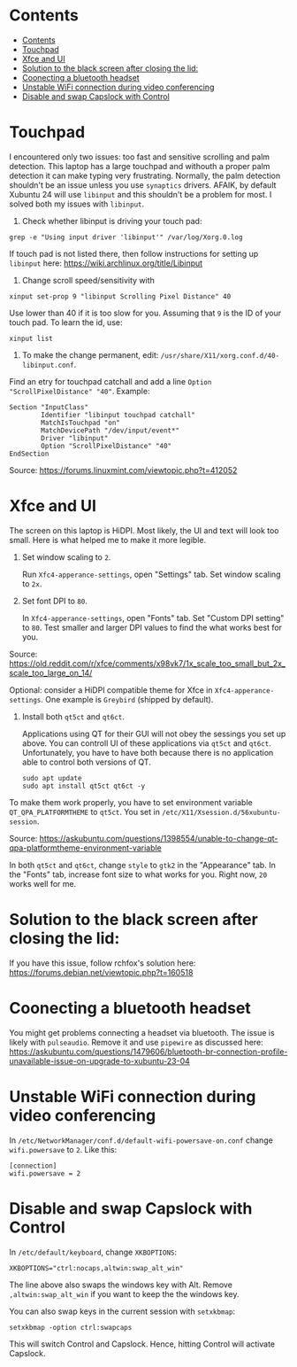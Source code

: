 * Contents
:PROPERTIES:
:TOC:      :include all :force (ignore) :ignore (this) :local (depth)
:END:
:CONTENTS:
- [[#contents][Contents]]
- [[#touchpad][Touchpad]]
- [[#xfce-and-ui][Xfce and UI]]
- [[#solution-to-the-black-screen-after-closing-the-lid][Solution to the black screen after closing the lid:]]
- [[#coonecting-a-bluetooth-headset][Coonecting a bluetooth headset]]
- [[#unstable-wifi-connection-during-video-conferencing][Unstable WiFi connection during video conferencing]]
- [[#disable-and-swap-capslock-with-control][Disable and swap Capslock with Control]]
:END:

* Touchpad
I encountered only two issues: too fast and sensitive scrolling and
palm detection. This laptop has a large touchpad and withouth a proper
palm detection it can make typing very frustrating. Normally, the palm
detection shouldn't be an issue unless you use =synaptics= drivers.
AFAIK, by default Xubuntu 24 will use =libinput= and this shouldn't be
a problem for most. I solved both my issues with =libinput=.

1. Check whether libinput is driving your touch pad:

#+begin_src shell
grep -e "Using input driver 'libinput'" /var/log/Xorg.0.log
#+end_src

If touch pad is not listed there, then follow instructions for setting
up =libinput= here:
https://wiki.archlinux.org/title/Libinput

2. Change scroll speed/sensitivity with
   
#+begin_src shell
xinput set-prop 9 "libinput Scrolling Pixel Distance" 40
#+end_src

Use lower than 40 if it is too slow for you. Assuming that =9= is the
ID of your touch pad. To learn the id, use:

#+begin_src shell
xinput list
#+end_src

3. To make the change permanent, edit:
   =/usr/share/X11/xorg.conf.d/40-libinput.conf=.

Find an etry for touchpad catchall and add a line =Option
"ScrollPixelDistance" "40"=. Example:

#+begin_src shell
Section "InputClass"
        Identifier "libinput touchpad catchall"
        MatchIsTouchpad "on"
        MatchDevicePath "/dev/input/event*"
        Driver "libinput"
        Option "ScrollPixelDistance" "40"
EndSection
#+end_src

Source: https://forums.linuxmint.com/viewtopic.php?t=412052 

* Xfce and UI
The screen on this laptop is HiDPI. Most likely, the UI and text will
look too small. Here is what helped me to make it more legible.

1. Set window scaling to =2=.

   Run =Xfc4-apperance-settings=, open "Settings" tab. Set window
   scaling to =2x=.

2. Set font DPI to =80=.

   In =Xfc4-apperance-settings=, open "Fonts" tab. Set "Custom DPI
   setting" to =80=. Test smaller and larger DPI values to find the
   what works best for you.

Source:
https://old.reddit.com/r/xfce/comments/x98vk7/1x_scale_too_small_but_2x_scale_too_large_on_14/

Optional: consider a HiDPI compatible theme for Xfce in
=Xfc4-apperance-settings=. One example is =Greybird= (shipped by
default).

3. Install both =qt5ct= and =qt6ct=.

   Applications using QT for their GUI will not obey the sessings you
   set up above. You can controll UI of these applications via =qt5ct=
   and =qt6ct=. Unfortunately, you have to have both because there is
   no application able to control both versions of QT.

   #+begin_src shell
     sudo apt update
     sudo apt install qt5ct qt6ct -y
   #+end_src

To make them work properly, you have to set environment variable
=QT_QPA_PLATFORMTHEME= to =qt5ct=. You set in
=/etc/X11/Xsession.d/56xubuntu-session=.

Source:
https://askubuntu.com/questions/1398554/unable-to-change-qt-qpa-platformtheme-environment-variable

In both =qt5ct= and =qt6ct=, change =style= to =gtk2= in the
"Appearance" tab. In the "Fonts" tab, increase font size to what works
for you. Right now, =20= works well for me.

* Solution to the black screen after closing the lid:

If you have this issue, follow rchfox's solution here:
https://forums.debian.net/viewtopic.php?t=160518

* Coonecting a bluetooth headset
You might get problems connecting a headset via bluetooth. The issue
is likely with =pulseaudio=. Remove it and use =pipewire= as discussed
here:
https://askubuntu.com/questions/1479606/bluetooth-br-connection-profile-unavailable-issue-on-upgrade-to-xubuntu-23-04

* Unstable WiFi connection during video conferencing
In =/etc/NetworkManager/conf.d/default-wifi-powersave-on.conf= change
=wifi.powersave= to =2=. Like this:

#+begin_src shell
[connection]
wifi.powersave = 2
#+end_src

* Disable and swap Capslock with Control

In =/etc/default/keyboard=, change =XKBOPTIONS=:

#+begin_src shell
XKBOPTIONS="ctrl:nocaps,altwin:swap_alt_win"
#+end_src

The line above also swaps the windows key with Alt. Remove
=,altwin:swap_alt_win= if you want to keep the the windows key.

You can also swap keys in the current session with =setxkbmap=:

#+begin_src shell
setxkbmap -option ctrl:swapcaps
#+end_src

This will switch Control and Capslock. Hence, hitting Control will
activate Capslock.

